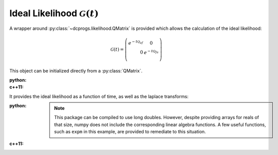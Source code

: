 Ideal Likelihood :math:`\mathcal{G}(t)`
=======================================

A wrapper around :py:class:`~dcprogs.likelihood.QMatrix` is provided which allows the calculation of
the ideal likelihood:

.. math::

  \mathcal{G}(t) = \left(
  \begin{eqnarray}
     e^{-t\mathcal{Q}_{af}} & 0 \\
     0& e^{-t\mathcal{Q}_{fa}} \\
  \end{eqnarray}
  \right)


This object can be initialized directly from a :py:class:`QMatrix`.

:python:

  .. literalinclude:: ../../code/idealG.py
     :language: python
     :lines: 2-11


:c++11:

  .. literalinclude:: ../../code/idealG.cc
     :language: c++
     :lines: 1-20, 30-

It provides the ideal likelihood as a function of time, as well as the laplace transforms:

:python:

  .. literalinclude:: ../../code/idealG.py
     :language: python
     :lines: 1, 12-

  .. note::

     This package can be compiled to use long doubles. However, despite providing arrays
     for reals of that size, numpy does not include the corresponding linear algebra functions. A
     few useful functions, such as ``expm`` in this example, are provided to remediate to this
     situation.

:c++11:

  .. literalinclude:: ../../code/idealG.cc
     :language: c++
     :lines: 22-28
